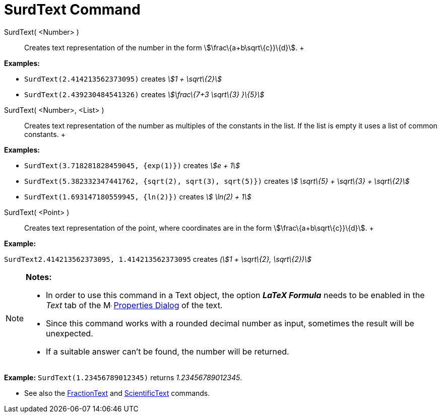 = SurdText Command

SurdText( <Number> )::
  Creates text representation of the number in the form stem:[\frac\{a+b\sqrt\{c}}\{d}].
  +

[EXAMPLE]

====

*Examples:*

* `SurdText(2.414213562373095)` creates _stem:[1 + \sqrt\{2}]_
* `SurdText(2.439230484541326)` creates _stem:[\frac\{7+3 \sqrt\{3} }\{5}]_

====

SurdText( <Number>, <List> )::
  Creates text representation of the number as multiples of the constants in the list. If the list is empty it uses a
  list of common constants.
  +

[EXAMPLE]

====

*Examples:*

* `SurdText(3.718281828459045, {exp(1)})` creates _stem:[e + 1]_
* `SurdText(5.382332347441762, {sqrt(2), sqrt(3), sqrt(5)})` creates _stem:[ \sqrt\{5} + \sqrt\{3} + \sqrt\{2}]_
* `SurdText(1.693147180559945, {ln(2)})` creates _stem:[ \ln(2) + 1]_

====

SurdText( <Point> )::
  Creates text representation of the point, where coordinates are in the form stem:[\frac\{a+b\sqrt\{c}}\{d}].
  +

[EXAMPLE]

====

*Example:*

`SurdText((2.414213562373095, 1.414213562373095))` creates _(stem:[1 + \sqrt\{2}, \sqrt\{2})]_

====

[NOTE]

====

*Notes:*

* In order to use this command in a Text object, the option *_LaTeX Formula_* needs to be enabled in the _Text_ tab of
the image:16px-Menu-options.svg.png[Menu-options.svg,width=16,height=16] xref:/Properties_Dialog.adoc[Properties Dialog]
of the text.
* Since this command works with a rounded decimal number as input, sometimes the result will be unexpected.
* If a suitable answer can't be found, the number will be returned.

[EXAMPLE]

====

*Example:* `SurdText(1.23456789012345)` returns _1.23456789012345_.

====

* See also the xref:/commands/FractionText_Command.adoc[FractionText] and
xref:/commands/ScientificText_Command.adoc[ScientificText] commands.

====
